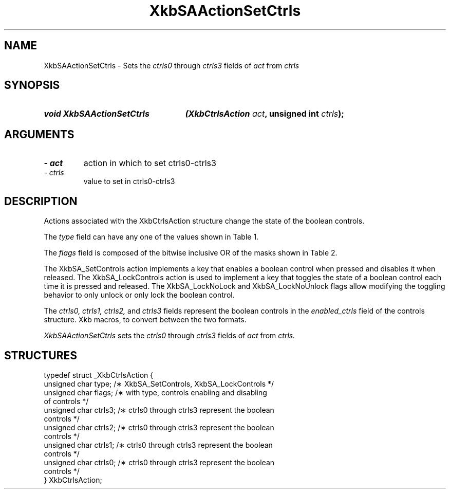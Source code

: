 '\" t
.\" Copyright 1999 Oracle and/or its affiliates. All rights reserved.
.\"
.\" Permission is hereby granted, free of charge, to any person obtaining a
.\" copy of this software and associated documentation files (the "Software"),
.\" to deal in the Software without restriction, including without limitation
.\" the rights to use, copy, modify, merge, publish, distribute, sublicense,
.\" and/or sell copies of the Software, and to permit persons to whom the
.\" Software is furnished to do so, subject to the following conditions:
.\"
.\" The above copyright notice and this permission notice (including the next
.\" paragraph) shall be included in all copies or substantial portions of the
.\" Software.
.\"
.\" THE SOFTWARE IS PROVIDED "AS IS", WITHOUT WARRANTY OF ANY KIND, EXPRESS OR
.\" IMPLIED, INCLUDING BUT NOT LIMITED TO THE WARRANTIES OF MERCHANTABILITY,
.\" FITNESS FOR A PARTICULAR PURPOSE AND NONINFRINGEMENT.  IN NO EVENT SHALL
.\" THE AUTHORS OR COPYRIGHT HOLDERS BE LIABLE FOR ANY CLAIM, DAMAGES OR OTHER
.\" LIABILITY, WHETHER IN AN ACTION OF CONTRACT, TORT OR OTHERWISE, ARISING
.\" FROM, OUT OF OR IN CONNECTION WITH THE SOFTWARE OR THE USE OR OTHER
.\" DEALINGS IN THE SOFTWARE.
.\"
.TH XkbSAActionSetCtrls 3 "libX11 1.6.4" "X Version 11" "XKB FUNCTIONS"
.SH NAME
XkbSAActionSetCtrls \- Sets the 
.I ctrls0 
through 
.I ctrls3
fields of 
.I act
from 
.I ctrls
.SH SYNOPSIS
.HP
.B void XkbSAActionSetCtrls
.BI "(\^XkbCtrlsAction " "act" "\^,"
.BI "unsigned int " "ctrls" "\^);"
.if n .ti +5n
.if t .ti +.5i
.SH ARGUMENTS
.TP
.I \- act
action in which to set ctrls0-ctrls3
.TP
.I \- ctrls
value to set in ctrls0-ctrls3
.SH DESCRIPTION
.LP
Actions associated with the XkbCtrlsAction structure change the state of the 
boolean controls.

The 
.I type 
field can have any one of the values shown in Table 1.

.TS
c s
l l
l lw(4i).
Table 1 Controls Action Types
_
Type	Effect
_
XkbSA_SetControls	T{
A key press enables any boolean controls specified in the ctrls fields that were 
not already enabled at 
the time of the key press.
A key release disables any controls enabled by the key press.
This action can cause XkbControlsNotify events.
T}
XkbSA_LockControls	T{
If the XkbSA_LockNoLock bit is not set in the flags field, a key press enables 
any controls specified in 
the ctrls fields that were not already enabled at the time of the key press.
.br
If the XkbSA_LockNoUnlock bit is not set in the flags field, a key release 
disables any controls 
specified in the ctrls fields that were not already disabled at the time of the 
key press.
.br
This action can cause XkbControlsNotify events.
T}
.TE

The 
.I flags 
field is composed of the bitwise inclusive OR of the masks shown in Table 2.

.TS
c s
l l
l lw(4i).
Table 2 Control Action Flags
_
Flag	Meaning
_
XkbSA_LockNoLock	T{
If set, and the action type is XkbSA_LockControls, the server only disables 
controls.
T}
XkbSA_LockNoUnlock	T{
If set, and the action type is XkbSA_LockControls, the server only enables 
controls.
T}
.TE

The XkbSA_SetControls action implements a key that enables a boolean control 
when pressed and disables it 
when released. The XkbSA_LockControls action is used to implement a key that 
toggles the state of a 
boolean control each time it is pressed and released. The XkbSA_LockNoLock and 
XkbSA_LockNoUnlock flags 
allow modifying the toggling behavior to only unlock or only lock the boolean 
control.

The 
.I ctrls0, ctrls1, ctrls2, 
and 
.I ctrls3 
fields represent the boolean controls in the 
.I enabled_ctrls 
field of the controls structure. Xkb macros, to convert between the two formats.

.I XkbSAActionSetCtrls 
sets the 
.I ctrls0 
through 
.I ctrls3 
fields of 
.I act 
from 
.I ctrls.
.SH STRUCTURES
.LP
.nf

    typedef struct _XkbCtrlsAction {
        unsigned char    type;    /\(** XkbSA_SetControls, XkbSA_LockControls */
        unsigned char    flags;   /\(** with type, controls enabling and disabling 
of controls */
        unsigned char    ctrls3;  /\(** ctrls0 through ctrls3 represent the boolean 
controls */
        unsigned char    ctrls2;  /\(** ctrls0 through ctrls3 represent the boolean 
controls */
        unsigned char    ctrls1;  /\(** ctrls0 through ctrls3 represent the boolean 
controls */
        unsigned char    ctrls0;  /\(** ctrls0 through ctrls3 represent the boolean 
controls */
    } XkbCtrlsAction;
.fi
